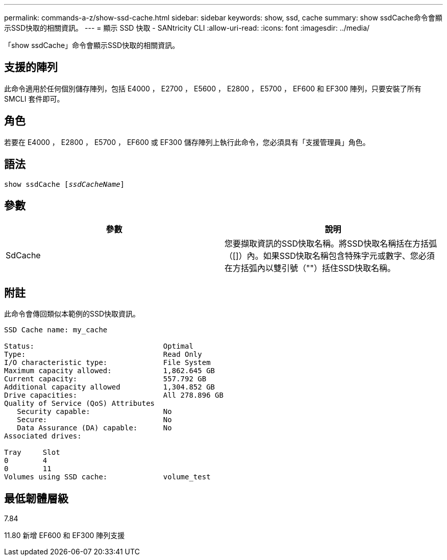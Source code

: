 ---
permalink: commands-a-z/show-ssd-cache.html 
sidebar: sidebar 
keywords: show, ssd, cache 
summary: show ssdCache命令會顯示SSD快取的相關資訊。 
---
= 顯示 SSD 快取 - SANtricity CLI
:allow-uri-read: 
:icons: font
:imagesdir: ../media/


[role="lead"]
「show ssdCache」命令會顯示SSD快取的相關資訊。



== 支援的陣列

此命令適用於任何個別儲存陣列，包括 E4000 ， E2700 ， E5600 ， E2800 ， E5700 ， EF600 和 EF300 陣列，只要安裝了所有 SMCLI 套件即可。



== 角色

若要在 E4000 ， E2800 ， E5700 ， EF600 或 EF300 儲存陣列上執行此命令，您必須具有「支援管理員」角色。



== 語法

[source, cli, subs="+macros"]
----
show ssdCache pass:quotes[[_ssdCacheName_]]
----


== 參數

[cols="2*"]
|===
| 參數 | 說明 


 a| 
SdCache
 a| 
您要擷取資訊的SSD快取名稱。將SSD快取名稱括在方括弧（[]）內。如果SSD快取名稱包含特殊字元或數字、您必須在方括弧內以雙引號（""）括住SSD快取名稱。

|===


== 附註

此命令會傳回類似本範例的SSD快取資訊。

[listing]
----
SSD Cache name: my_cache

Status:                              Optimal
Type:                                Read Only
I/O characteristic type:             File System
Maximum capacity allowed:            1,862.645 GB
Current capacity:                    557.792 GB
Additional capacity allowed          1,304.852 GB
Drive capacities:                    All 278.896 GB
Quality of Service (QoS) Attributes
   Security capable:                 No
   Secure:                           No
   Data Assurance (DA) capable:      No
Associated drives:

Tray     Slot
0        4
0        11
Volumes using SSD cache:             volume_test
----


== 最低韌體層級

7.84

11.80 新增 EF600 和 EF300 陣列支援
